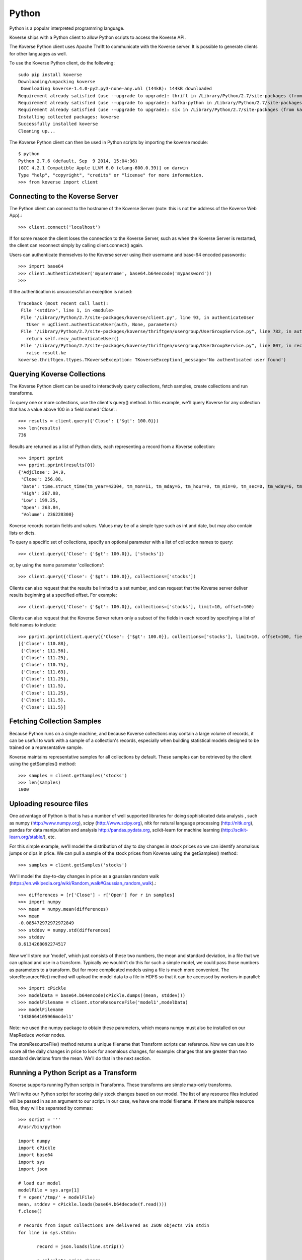 .. _Python:

Python
======

Python is a popular interpreted programming language.

Koverse ships with a Python client to allow Python scripts to access the Koverse API.

The Koverse Python client uses Apache Thrift to communicate with the Koverse server. It is possible to generate clients for other languages as well.

To use the Koverse Python client, do the following::

 sudo pip install koverse
 Downloading/unpacking koverse
  Downloading koverse-1.4.0-py2.py3-none-any.whl (144kB): 144kB downloaded
 Requirement already satisfied (use --upgrade to upgrade): thrift in /Library/Python/2.7/site-packages (from koverse)
 Requirement already satisfied (use --upgrade to upgrade): kafka-python in /Library/Python/2.7/site-packages (from koverse)
 Requirement already satisfied (use --upgrade to upgrade): six in /Library/Python/2.7/site-packages (from kafka-python->koverse)
 Installing collected packages: koverse
 Successfully installed koverse
 Cleaning up...

The Koverse Python client can then be used in Python scripts by importing the koverse module::

 $ python
 Python 2.7.6 (default, Sep  9 2014, 15:04:36)
 [GCC 4.2.1 Compatible Apple LLVM 6.0 (clang-600.0.39)] on darwin
 Type "help", "copyright", "credits" or "license" for more information.
 >>> from koverse import client

Connecting to the Koverse Server
--------------------------------

The Python client can connect to the hostname of the Koverse Server (note: this is not the address of the Koverse Web App).::

 >>> client.connect('localhost')

If for some reason the client loses the connection to the Koverse Server, such as when the Koverse Server is restarted, the client can reconnect simply by calling client.connect() again.

Users can authenticate themselves to the Koverse server using their username and base-64 encoded passwords::

 >>> import base64
 >>> client.authenticateUser('myusername', base64.b64encode('mypassword'))
 >>>

If the authentication is unsuccessful an exception is raised::

 Traceback (most recent call last):
  File "<stdin>", line 1, in <module>
  File "/Library/Python/2.7/site-packages/koverse/client.py", line 93, in authenticateUser
    tUser = ugClient.authenticateUser(auth, None, parameters)
  File "/Library/Python/2.7/site-packages/koverse/thriftgen/usergroup/UserGroupService.py", line 782, in authenticateUser
    return self.recv_authenticateUser()
  File "/Library/Python/2.7/site-packages/koverse/thriftgen/usergroup/UserGroupService.py", line 807, in recv_authenticateUser
    raise result.ke
 koverse.thriftgen.ttypes.TKoverseException: TKoverseException(_message='No authenticated user found')

Querying Koverse Collections
----------------------------

The Koverse Python client can be used to interactively query collections, fetch samples, create collections and run transforms.

To query one or more collections, use the client's query() method. In this example, we'll query Koverse for any collection that has a value above 100 in a field named 'Close'.::

 >>> results = client.query({'Close': {'$gt': 100.0}})
 >>> len(results)
 736

Results are returned as a list of Python dicts, each representing a record from a Koverse collection::

 >>> import pprint
 >>> pprint.pprint(results[0])
 {'AdjClose': 34.9,
  'Close': 256.88,
  'Date': time.struct_time(tm_year=42304, tm_mon=11, tm_mday=6, tm_hour=0, tm_min=0, tm_sec=0, tm_wday=6, tm_yday=311, tm_isdst=0),
  'High': 267.88,
  'Low': 199.25,
  'Open': 263.84,
  'Volume': 236228300}

Koverse records contain fields and values. Values may be of a simple type such as int and date, but may also contain lists or dicts.

To query a specific set of collections, specify an optional parameter with a list of collection names to query::

 >>> client.query({'Close': {'$gt': 100.0}}, ['stocks'])

or, by using the name parameter 'collections'::

 >>> client.query({'Close': {'$gt': 100.0}}, collections=['stocks'])

Clients can also request that the results be limited to a set number, and can request that the Koverse server deliver results beginning at a specified offset. For example::

 >>> client.query({'Close': {'$gt': 100.0}}, collections=['stocks'], limit=10, offset=100)

Clients can also request that the Koverse Server return only a subset of the fields in each record by specifying a list of field names to include::

 >>> pprint.pprint(client.query({'Close': {'$gt': 100.0}}, collections=['stocks'], limit=10, offset=100, fields=['Close']))
 [{'Close': 110.88},
  {'Close': 111.56},
  {'Close': 111.25},
  {'Close': 110.75},
  {'Close': 111.63},
  {'Close': 111.25},
  {'Close': 111.5},
  {'Close': 111.25},
  {'Close': 111.5},
  {'Close': 111.5}]

Fetching Collection Samples
---------------------------

Because Python runs on a single machine, and because Koverse collections may contain a large volume of records, it can be useful to
work with a sample of a collection's records, especially when building statistical models designed to be trained on a representative sample.

Koverse maintains representative samples for all collections by default. These samples can be retrieved by the client using the getSamples() method::

 >>> samples = client.getSamples('stocks')
 >>> len(samples)
 1000



Uploading resource files
------------------------

One advantage of Python is that is has a number of well supported libraries for doing
sophisticated data analysis , such as numpy (http://www.numpy.org), scipy (http://www.scipy.org),
nltk for natural language processing (http://nltk.org),
pandas for data manipulation and analysis http://pandas.pydata.org,
scikit-learn for machine learning (http://scikit-learn.org/stable/), etc.

For this simple example, we'll model the distribution of day to day changes in stock prices so we can identify anomalous jumps or dips in price.
We can pull a sample of the stock prices from Koverse using the getSamples() method::

 >>> samples = client.getSamples('stocks')

We'll model the day-to-day changes in price as a gaussian random walk (https://en.wikipedia.org/wiki/Random_walk#Gaussian_random_walk).::

 >>> differences = [r['Close'] - r['Open'] for r in samples]
 >>> import numpy
 >>> mean = numpy.mean(differences)
 >>> mean
 -0.085472972972972849
 >>> stddev = numpy.std(differences)
 >>> stddev
 8.6134268092274517

Now we'll store our 'model', which just consists of these two numbers, the mean and standard deviation, in a file that we can upload and use in a transform.
Typically we wouldn't do this for such a simple model, we could pass those numbers as parameters to a transform. But for more complicated models using a file is much more convenient.
The storeResourceFile() method will upload the model data to a file in HDFS so that it can be accessed by workers in parallel::

 >>> import cPickle
 >>> modelData = base64.b64encode(cPickle.dumps((mean, stddev)))
 >>> modelFilename = client.storeResourceFile('model1',modelData)
 >>> modelFilename
 '1438664105966model1'

Note: we used the numpy package to obtain these parameters, which means numpy must also be installed on our MapReduce worker nodes.

The storeResourceFile() method returns a unique filename that Transform scripts can reference.
Now we can use it to score all the daily changes in price to look for anomalous changes, for example: changes that are greater than two standard deviations from the mean.
We'll do that in the next section.


Running a Python Script as a Transform
--------------------------------------

Koverse supports running Python scripts in Transforms. These transforms are simple map-only transforms.


We'll write our Python script for scoring daily stock changes based on our model.
The list of any resource files included will be passed in as an argument to our script.
In our case, we have one model filename. If there are multiple resource files, they will be separated by commas::

 >>> script = '''
 #/usr/bin/python

 import numpy
 import cPickle
 import base64
 import sys
 import json

 # load our model
 modelFile = sys.argv[1]
 f = open('/tmp/' + modelFile)
 mean, stddev = cPickle.loads(base64.b64decode(f.read()))
 f.close()

 # records from input collections are delivered as JSON objects via stdin
 for line in sys.stdin:

	record = json.loads(line.strip())

	# calculate price change
	change = record['Close'] - record['Open']

	# if change is more than two standard deviations from the mean
	# consider it anomalous and output the record
	if abs(change - mean) / stddev > 2.0:
		print json.dumps(record)
		sys.stdout.flush()

 '''

Be sure to call sys.stdout.flush() after outputting a new record.

Any libraries our script needs to use should be installed on all the MapReduce worker nodes before hand.
Care should be taken to ensure the proper versions of libraries are installed.
See instructions on this site https://www.digitalocean.com/community/tutorials/how-to-set-up-python-2-7-6-and-3-3-3-on-centos-6-4 for tips on installing python 2.7 packages on CentOS.

In our example, workers will need the popular numpy package, which can be installed via::

 sudo /usr/local/bin/pip install numpy

once Python 2.7 and pip are installed.

To get a description of a Transform use the getTransformDescription() method. This will tell us the parameters we need to fill out to create a transform.
We're using the Python script Transform that ships with Koverse, identified by the name 'python-transform'::

 >>> desc = client.getTransformDescription('python-transform')
 >>> for param in desc.parameters:
 ...     print param.parameterName + ': ' + param.displayName
 ...
 inputCollection: Input Collection(s)
 outputCollection: Output Collection
 pythonPathParam: Path to Python Executable
 scriptParam: Python script
 resourceFiles: Comma separated resource file paths

The pythonPathParam should reference the path to the Python executable on MapReduce workers. This allows us
to use a particular version of the Python interpreter if necessary.

Define the options we'll pass to our Transform, which includes the Python script and the model filename we stored in the previous section.
We don't need to specify the input and output collections here, we'll do that later in the call to create the transform.::

 >>> options = {
	'pythonPathParam': '/usr/local/bin/python2.7',
	'scriptParam': script,
	'resourceFiles': modelFilename
 }

Create a collection to store the output::

 >>> client.createCollection('anomalous changes')

To setup a transform, use the createTransform() method.::

 >>> transform = client.createTransform(
		'python-transform',
		'score daily changes',
		['stocks'],
		'anomalous changes',
		options)

This returns a Transform object.
To obtain a list of Transforms that have already been created, use the listTransforms() method.

To run the transform we'll use its run() method::

 >>> job = transform.run()

This will instantiate a MapReduce job that executes our Python script on all of the MapReduce worker nodes in parallel.
This way we can process a large amount of data efficiently.

Note that Transforms are configured by default to not run sooner than once per hour. Any jobs submitted earlier than that will be blocked until an hour has passed.

The output will be stored in the output collection we specified.
We can examine a sample of the output to verify our results::

 >>> sampleOutput = client.getSamples('anomalous changes')
 >>> first = sampleOutput[0]
 >>> print first['Close'] - first['Open']
 -22.44

This shows an example of a day when a stock dropped by 22.44 points, which is more than two standard deviations from the typical daily change.

The Python client can also be used in the context of Python tools such as iPython Notebook (http://ipython.org/notebook.html).
Simply use the same methods described above in iPython Notebooks.

